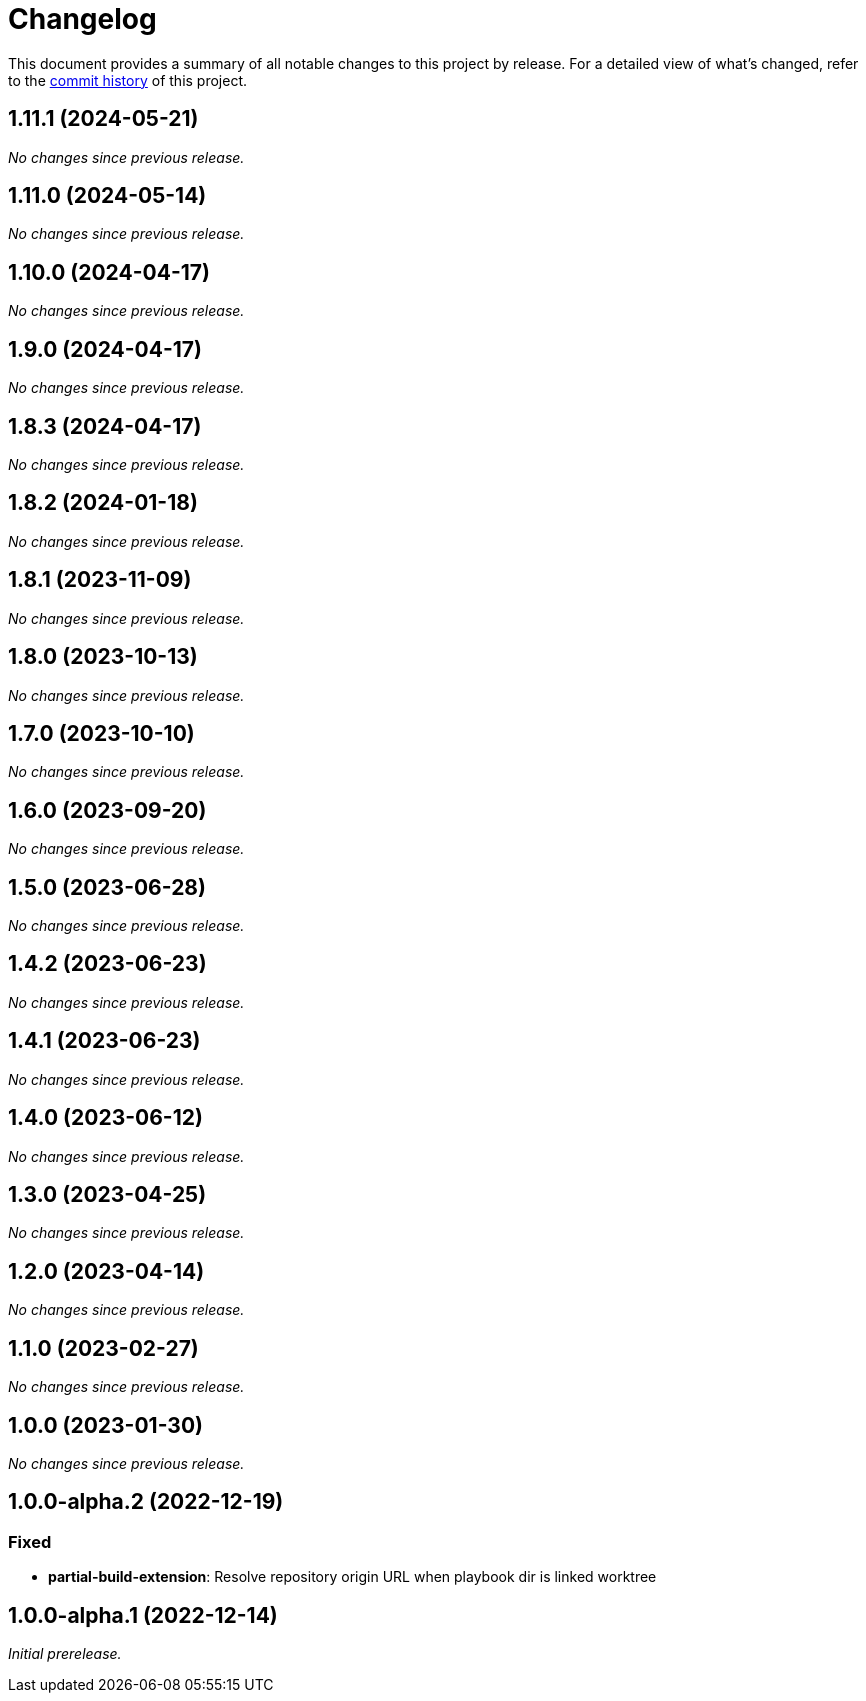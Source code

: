 = Changelog
:url-repo: https://github.com/spring-io/antora-extensions

This document provides a summary of all notable changes to this project by release.
For a detailed view of what's changed, refer to the {url-repo}/commits[commit history] of this project.

== 1.11.1 (2024-05-21)

_No changes since previous release._

== 1.11.0 (2024-05-14)

_No changes since previous release._

== 1.10.0 (2024-04-17)

_No changes since previous release._

== 1.9.0 (2024-04-17)

_No changes since previous release._

== 1.8.3 (2024-04-17)

_No changes since previous release._

== 1.8.2 (2024-01-18)

_No changes since previous release._

== 1.8.1 (2023-11-09)

_No changes since previous release._

== 1.8.0 (2023-10-13)

_No changes since previous release._

== 1.7.0 (2023-10-10)

_No changes since previous release._

== 1.6.0 (2023-09-20)

_No changes since previous release._

== 1.5.0 (2023-06-28)

_No changes since previous release._

== 1.4.2 (2023-06-23)

_No changes since previous release._

== 1.4.1 (2023-06-23)

_No changes since previous release._

== 1.4.0 (2023-06-12)

_No changes since previous release._

== 1.3.0 (2023-04-25)

_No changes since previous release._

== 1.2.0 (2023-04-14)

_No changes since previous release._

== 1.1.0 (2023-02-27)

_No changes since previous release._

== 1.0.0 (2023-01-30)

_No changes since previous release._

== 1.0.0-alpha.2 (2022-12-19)

=== Fixed

* *partial-build-extension*: Resolve repository origin URL when playbook dir is linked worktree

== 1.0.0-alpha.1 (2022-12-14)

_Initial prerelease._
